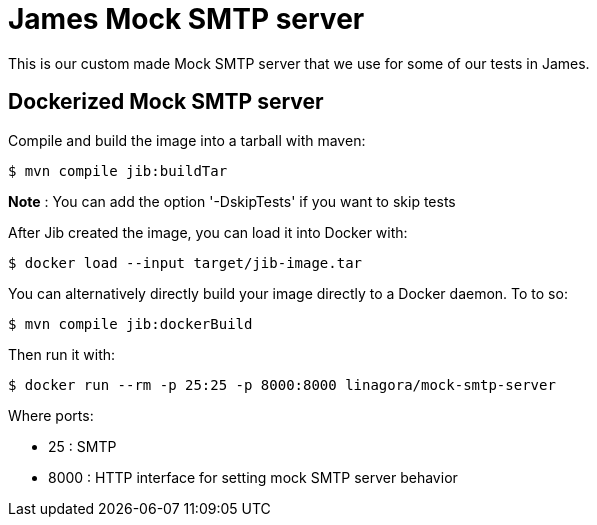 = James Mock SMTP server

This is our custom made Mock SMTP server that we use for some of our tests in James.

== Dockerized Mock SMTP server

Compile and build the image into a tarball with maven:

    $ mvn compile jib:buildTar

*Note* : You can add the option '-DskipTests' if you want to skip tests

After Jib created the image, you can load it into Docker with:

    $ docker load --input target/jib-image.tar

You can alternatively directly build your image directly to a Docker daemon. To to so:

    $ mvn compile jib:dockerBuild

Then run it with:

    $ docker run --rm -p 25:25 -p 8000:8000 linagora/mock-smtp-server

Where ports:

* 25 : SMTP
* 8000 : HTTP interface for setting mock SMTP server behavior